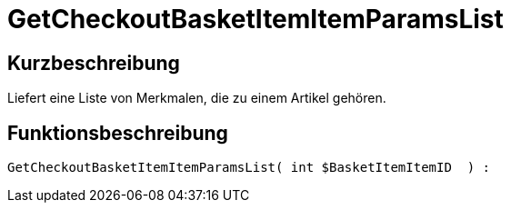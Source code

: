 = GetCheckoutBasketItemItemParamsList
:keywords: GetCheckoutBasketItemItemParamsList
:index: false

//  auto generated content Wed, 05 Jul 2017 23:32:32 +0200
== Kurzbeschreibung

Liefert eine Liste von Merkmalen, die zu einem Artikel gehören.

== Funktionsbeschreibung

[source,plenty]
----

GetCheckoutBasketItemItemParamsList( int $BasketItemItemID  ) :

----

